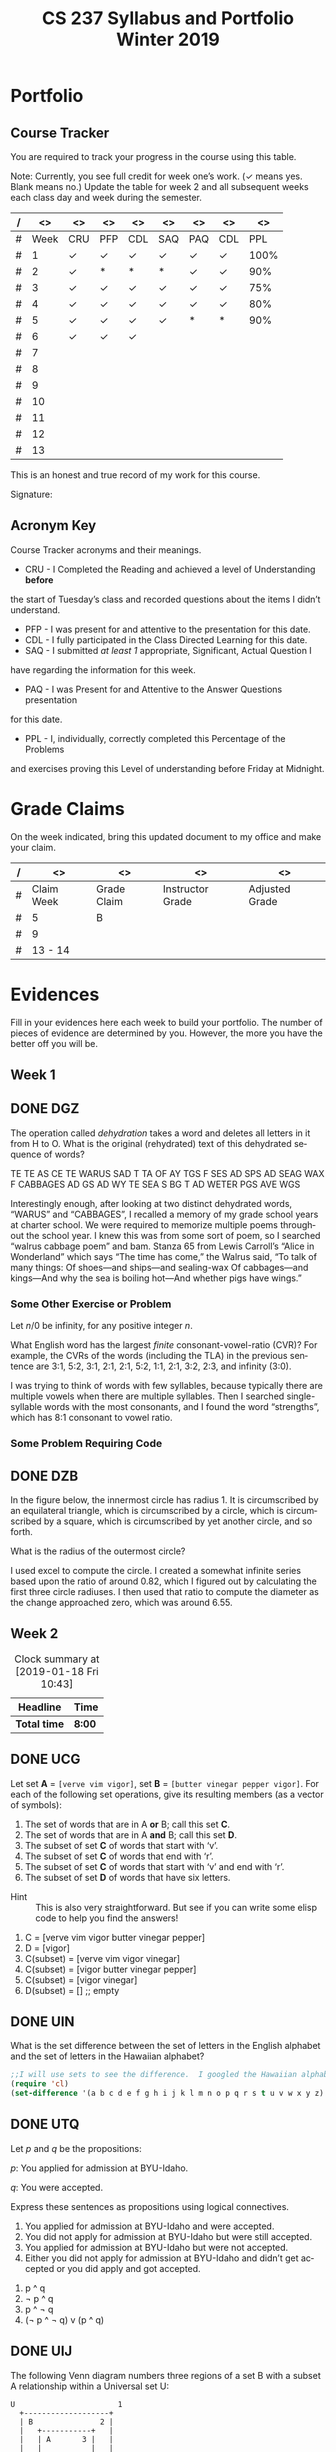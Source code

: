 #+TITLE:CS 237 Syllabus and Portfolio@@html:<br>@@ Winter 2019
#+LANGUAGE: en
#+OPTIONS: H:4 num:nil toc:nil \n:nil @:t ::t |:t ^:t *:t TeX:t LaTeX:t ':t
#+OPTIONS: html-postamble:nil
#+STARTUP: showeverything entitiespretty

* What\rsquo{}s It All About?                                             :noexport:
  This course is about *mathematics for computer science.* 

  It introduces the mathematical topics needed to provide a solid theoretical 
  foundation for your career and continued learning in computer science. 

  The following topics will be covered:

  + Sets and Logic
  + Functions and Relations
  + Combinatorics and Probability
  + Number Theory and Practice
  + Trees and Graphs
  + Languages and Grammars

  In other words, it\rsquo{}s a blast!

* Objectives                                                       :noexport:
+ Master the basic terminology and operations of sets and logic, functions and
  relations, combinatorics and probability, number theory and practice, trees
  and graphs, and languages and grammars.
+ Demonstrate logical reasoning as you solve interesting problems.
+ Interpret the meaning of mathematical statements in the context of
  applications in computer science.
+ Think like a mathematician by making good connections.
+ Learn basic functional programming through using, reading, and writing elisp
  code.

* Prerequisites                                                    :noexport:
+ You must have successfully completed CS 165, Object-Oriented Software Development.
+ You must also have developed an awareness of what logical thinking entails. 

* Requirements                                                     :noexport:
You are required to
+ attend class each class period (but then again, why wouldn\rsquo{}t you?),
+ read assigned portions of the course materials /before/ the class meeting when they will be discussed,
+ complete weekly preparation assessments, and 
+ do weekly homework assignments to deepen your understanding of selected topics.

* Text                                                             :noexport:
+ [[https://rickneff.github.io/metaphors-be-with-you.html][Metaphors Be With You]]

* Software                                                         :noexport:
  (For the first two, see installation instructions [[https://rickneff.github.io][here]] and go to the /Tools/
  section. For the third, more information will be given later.)
+ git 
+ Spacemacs/Emacs
+ @@latex:\LaTeX{}@@ 

* Behavioral Requirements                                          :noexport:
You are required to\dots{}
+ attend class, as assessments will happen in class each day that are not reproducible outside of class.
+ read assigned portions of the course materials /before/ class each Tuesday and Thursday.
+ complete all team and personal assessments to deepen your understanding of selected topics.
+ acquire and maintain a three-ring binder that will hold your portfolio of completed work (see below).

* Course Periodicity                                               :noexport:
This course has a weekly period, i.e., you can count on knowing ahead of time
what you will be doing each day of each week. Each class period consists of two
30-minute sections.

On Tuesdays these sections are:

 - Presentation :: --- A time where I will add depth information to the preparation
                   material you finished reading *before class*.
 - Class Directed Learning :: --- You will participate in a class-wide activity that
      reinforces what you\rsquo{}ve read and what I\rsquo{}ve shown you.

On Thursdays these sections are:
 - Answer Questions :: --- I will answer questions that have been submitted to the
      class slack channel (more on which later).
 - Class Directed Learning :: --- You will participate in a class-wide activity that
      reinforces what you\rsquo{}ve read and what I\rsquo{}ve shown you.

* Questions                                                        :noexport:
+ The questions answered on Thursday are generalized from those you submit via
  the slack channel on Tuesday Evenings.
+ You must submit any and all unanswered questions on Tuesday evening. Not
  submitting questions leads to a reduced learning experience.
+ You will have plenty of questions. Submit them! Choose knowledge over ignorance.

* Exercises                                                        :noexport:
Exercises are smaller experiences that are designed to float uncertainties and
questions you have to the surface of your mind. They are designed to be smaller
so you can find out what you don\rsquo{}t know and then take the steps necessary to
know.

* Problems                                                         :noexport:
Problems are weightier experiences that invite you to explore topics in discrete
mathematics, as well as increase your logical thinking and problem solving
prowess. All involve writing mathematically.

* Assessment                                                       :noexport:
Every four weeks you will meet with me in my office. The purpose
of this meeting is for you to present your portfolio of work to me, make a
grade-to-date claim, and provide evidence justifying that claim.

Your portfolio *MUST* be a modified version of this file. All entries must
follow the example format you will find at the end of this document (when it is
updated). Also, your evidences must be complete and internally consistent. You
are required to produce the portfolio using Spacemacs, export it as a pdf file,
and print it. To accmoplish this you will need @@latex:\LaTeX{}@@ installed on
your machine.

* Late Work                                                        :noexport:
Late work is accepted /only if/ the reason is extraordinary, and acceptance is
reached through private and prolonged negotiation. Also, you must come talk to
me in person in my office --- *NOT* by email, nor any other means of
communication.

* Grades                                                           :noexport:
In each of our three personal meetings, you will present your portfolio and a
letter-based grade-to-date claim. Afterwards I will give you my thoughts on the
strength of your claim. The last claim that you make, taking into account any
feedback from me, will be your final grade for the course. All of your claims
must must be evidence-based. That means you *MUST* bring the evidence with you,
in your portfolio, that supports your claim.

** Letter-Based
When making your claim, you are required to use the [[http://www.byui.edu/student-records/grades/grading-system][BYU-Idaho standard]]
letter-based definition of grades, reproduced below:

+ \ldquo{}A\rdquo represents outstanding understanding, application, and integration of
  subject material and extensive evidence of original thinking, skillful use of
  concepts, and ability to analyze and solve complex problems. Demonstrates
  diligent application of Learning Model principles, including initiative in
  serving other students.
+ \ldquo{}B\rdquo represents considerable/significant understanding, application, and
  incorporation of the material that would prepare a student to be successful in
  next level courses, graduate school, or employment. The student participates
  in the Learning Model as applied in the course.
+ \ldquo{}C\rdquo represents sufficient understanding of subject matter. The student
  demonstrates minimal initiative to be prepared for class. Sequenced courses
  could be attempted, but mastering new materials might prove challenging. The
  student participates only marginally in the Learning Model.
+ \ldquo{}D\rdquo represents poor performance and initiative to learn and understand and
  apply course materials. Retaking a course or remediation may be necessary to
  prepare for additional instruction in this subject matter.
+ \ldquo{}F\rdquo represents failure in the course.

Note that the above description of an \ldquo{}A\rdquo implies that you have gone *above and
beyond*. To claim this grade you *must* have continually done the following
things throughout the 4-week period and recorded evidence of this behavior in
your portfolio. These behaviors are:
  1. teaching and/or helping others in the class but not in your group;
  2. teaching a Non-CS, Non-CE, Non-EE, Non-SE major about the material in this
     class to help them with a class they are taking;
  3. applying what you've learned in this class in another class you are
     currently taking; and
  4. doing work not assigned such as exploring mathematics, writing code
     implementing what you are learning that has not been assigned, etc.

Regarding the first two, quoting Truman Madsen (quoting the Prophet Joseph
Smith): Now one of the strongest and wisest statements I have ever heard on
egoism. The question was put to him, \ldquo{}Joseph, is the principle of
self-aggrandizement wrong? Should we seek our own good?\rdquo Listen to his answer.
\ldquo{}It is a correct principle and may be indulged upon only one rule or plan ---
and that is to elevate, benefit, and bless others first. If you will elevate
others, the very work itself will exalt you. Upon no other plan can a man justly
and permanently aggrandize himself.\rdquo
* Harassment                                                       :noexport:
	Title IX of the Education Amendments of 1972 prohibits sex discrimination
  against any participant in an education program or activity that receives
  federal funds, including Federal loans and grants. Title IX also covers
  student-to-student sexual harassment. If you encounter unlawful sexual
  harassment or gender based discrimination, please contact the Personnel Office
  at 496-1130.

* Disability                                                       :noexport:
  Brigham Young University-Idaho is committed to providing a working and
  learning atmosphere which reasonably accommodates qualified persons with
  disabilities. If you have any disability which may impair your ability to
  complete this course successfully, please contact the Services for Students
  with Disabilities Office, 496-1158. Reasonable academic accommodations are
  reviewed for all students who have qualified documented disabilities. Services
  are coordinated with the student and instructor by this office. If you need
  assistance or if you feel you have been unlawfully discriminated against on
  the basis of disability, you may seek resolution through established grievance
  policy and procedures. You should contact the Personnel Office at 496-1130.

* Readings                                                         :noexport:
  These readings are to be completed *prior to* each listed week\rsquo{}s Tuesday class.
  The listed Exercises/Problems/Puzzles (EPPs) for each week are to be completed
  *prior to* midnight each Friday. (More details about these EPPs will be
  available in each week\rsquo{}s course files.)

  | Week | Reading | Exercises/Problems/Puzzles (EPPs)       |
  |------+---------+-----------------------------------------|
  |   01 | <ABC    | CRC DGZ CHJ DOK CJF DZB                 |
  |   02 | ABC     | OQP USV UCA ODS UGX OGR UWM OPZ UOX OTX |
  |      |         | UOT OIM UIN OJL UCG OIO UIJ OQT UTQ OYU |
  |      |         | UOH OZD UZM OOY UFZ OKJ UVH OJM ULQ OTD |
  |      |         | UJU OLH UWY OBW USL OYP UBV OKQ UKF OKL |
  |      |         | UEZ OYW UEF OUB UQY                     |
  |   03 | DEF     | TBD WDK TDR WDT TEH WFC TEJ WFK TER WGP |
  |      |         | TEU WGW TFV WJS TGE WKC THP WKM TIW WNW |
  |      |         | TKG WOV TME WQW TMZ WRA TNL WRD TNQ WRP |
  |      |         | TOJ WRU TOL WZO TOU WYH TLI WPI TSD WTM |
  |      |         | TTV WUZ WZM TUK WVQ TUQ WVU TUW WWD TVL |
  |      |         | WWR TWN WWS TXG WZG TKH WUE             |
  |   04 | GHI     | EBQ MGX ECI MHB ECT MKJ EFE MKL EFS MLB |
  |      |         | EJE MLU EJK MMC EJU MNE EKQ MON         |
  |   05 | JKL     | QAM REX QCV RFC QCZ RFF QDM RGL QEB RGM |
  |      |         | QFK RHB QGK RVB QGT RJV QIQ RLH QKA RNC |
  |      |         | QKT RNM QOS ROP QRQ ROX                 |
  |   06 | MNO     | FAB ISM FBH ITT FDK IVO FDZ IWC FJH IWK |
  |      |         | FJY IXT FMD IYJ FOJ IZL FOY VAO FQI VAR |
  |      |         | FQL VAY FQW VCR FRM VEM FUA VFJ FVF VGU |
  |      |         | FVH VGX FXI VIB FYR VIW                 |
  |   07 | PQR     | GMQ JPZ GMY JQA GRZ JYA GXF XAJ GYI XFO |
  |   08 |         | GYN XGG                                 |
  |   09 | STU     | LDA SQI LJP SUF LNR YGT LDO YCF LUM YZU |
  |   10 |         | LTI YDQ LND YTR LGO YIV                 |
  |   11 | VWX     | HST KDB HTC KPS ABR KWD HRR KEO HMO HIJ |
  |   12 |         | KLE HAB KOV HBT AGA KNF HJS HAX KHQ HKE |
  |      |         | KBB HRL AGD HSG KHO ANA HLX KSI HTR KSQ |
  |      |         | HBE KSC                                 |
  |   13 | YZ@     | BAO NCO PDQ NTC PTW NTM PMV NES BRZ BRE |
  |      |         | NGP BRQ PIQ PRK NIO PFA BGT NGI NLR BSP |
  |      |         | NBO PBI BJO NKY BMI                     |

#+Begin_Latex
\pagebreak
#+End_Latex

* Portfolio
** Course Tracker
   You are required to track your progress in the course using this table. 

   Note: Currently, you see full credit for week one\rsquo{}s work. (\checkmark means yes. Blank
   means no.) Update the table for week 2 and all subsequent weeks each class
   day and week during the semester.

| / |   <> | <>  | <>  | <>  | <>    | <>  | <>  |   <> |
|---+------+-----+-----+-----+-------+-----+-----+------|
| # | Week | CRU | PFP | CDL | SAQ   | PAQ | CDL |  PPL |
|---+------+-----+-----+-----+-------+-----+-----+------|
| # |    1 | \check   | \check   | \check   | \check     | \check   | \check   | 100% |
|---+------+-----+-----+-----+-------+-----+-----+------|
| # |    2 | \check   | * |  *  |   *   | \check   | \check   |  90% |
|---+------+-----+-----+-----+-------+-----+-----+------|
| # |    3 | \check   | \check   | \check   | \check | \check   | \check   |  75% |
|---+------+-----+-----+-----+-------+-----+-----+------|
| # |    4 | \check   | \check   | \check   | \check     | \check   | \check   | 80%  |
|---+------+-----+-----+-----+-------+-----+-----+------|
| # |    5 | \check  | \check   | \check  |  \check   |  *  | *   |  90% |
|---+------+-----+-----+-----+-------+-----+-----+------|
| # |    6 | \check  | \check  | \check   |       |     |     |      |
|---+------+-----+-----+-----+-------+-----+-----+------|
| # |    7 |     |     |     |       |     |     |      |
|---+------+-----+-----+-----+-------+-----+-----+------|
| # |    8 |     |     |     |       |     |     |      |
|---+------+-----+-----+-----+-------+-----+-----+------|
| # |    9 |     |     |     |       |     |     |      |
|---+------+-----+-----+-----+-------+-----+-----+------|
| # |   10 |     |     |     |       |     |     |      |
|---+------+-----+-----+-----+-------+-----+-----+------|
| # |   11 |     |     |     |       |     |     |      |
|---+------+-----+-----+-----+-------+-----+-----+------|
| # |   12 |     |     |     |       |     |     |      |
|---+------+-----+-----+-----+-------+-----+-----+------|
| # |   13 |     |     |     |       |     |     |      |
|---+------+-----+-----+-----+-------+-----+-----+------|

This is an honest and true record of my work for this course.

#+Begin_Latex
\vspace{1in}
#+End_Latex

Signature: @@latex:\underline{\makebox[4in]{}}@@

** Acronym Key
   Course Tracker acronyms and their meanings.

	+ CRU - I Completed the Reading and achieved a level of Understanding *before*
    the start of Tuesday\rsquo{}s class and recorded questions about the items I didn\rsquo{}t
    understand.
	+ PFP - I was present for and attentive to the presentation for this date.
	+ CDL - I fully participated in the Class Directed Learning for this date.
	+ SAQ - I submitted /at least 1/ appropriate, Significant, Actual Question I
    have regarding the information for this week.
	+ PAQ - I was Present for and Attentive to the Answer Questions presentation
    for this date.
	+ PPL - I, individually, correctly completed this Percentage of the Problems
    and exercises proving this Level of understanding before Friday at Midnight.

* Grade Claims

On the week indicated, bring this updated document to my office and make your claim.

| / | <>         | <>          | <>               | <>             |
|---+------------+-------------+------------------+----------------|
| # | Claim Week | Grade Claim | Instructor Grade | Adjusted Grade |
|---+------------+-------------+------------------+----------------|
| # | 5          |  B          |                  |                |
|---+------------+-------------+------------------+----------------|
| # | 9          |             |                  |                |
|---+------------+-------------+------------------+----------------|
| # | 13 - 14    |             |                  |                |
|---+------------+-------------+------------------+----------------|


#+Begin_Latex
\pagebreak
#+End_Latex

* Evidences
  
  Fill in your evidences here each week to build your portfolio. The number of
  pieces of evidence are determined by you. However, the more you have the
  better off you will be.

** Week 1

** DONE DGZ
   CLOSED: [2019-01-31 Thu 10:38]
#+begin_note
  The operation called /dehydration/ takes a word and deletes all letters in it
  from H to O. What is the original (rehydrated) text of this dehydrated
  sequence of words?

  TE TE AS CE TE WARUS SAD T TA OF AY TGS F SES AD SPS AD SEAG WAX F CABBAGES
  AD GS AD WY TE SEA S BG T AD WETER PGS AVE WGS
#+end_note
#+begin_info
  Interestingly enough, after looking at two distinct dehydrated words, “WARUS” and “CABBAGES”,
  I recalled a memory of my grade school years at charter school.  We were required to memorize 
  multiple poems throughout the school year.  I knew this was from some sort of poem, so I searched
  “walrus cabbage poem” and bam.  Stanza 65 from Lewis Carroll’s “Alice in Wonderland” which says 
  “The time has come,” the Walrus said, “To talk of many things: Of shoes—and ships—and sealing-wax
  Of cabbages—and kings—And why the sea is boiling hot—And whether pigs have wings.”
#+end_info
*** Some Other Exercise or Problem
#+begin_note
  Let $n / 0$ be infinity, for any positive integer /n/.

  What English word has the largest /finite/ consonant-vowel-ratio (CVR)? For
  example, the CVRs of the words (including the TLA) in the previous sentence
  are 3:1, 5:2, 3:1, 2:1, 2:1, 5:2, 1:1, 2:1, 3:2, 2:3, and infinity (3:0).
#+end_note
#+begin_info
  I was trying to think of words with few syllables, because typically there are multiple vowels when 
  there are multiple syllables.  Then I searched single-syllable words with the most consonants, and I 
  found the word “strengths”, which has 8:1 consonant to vowel ratio.
#+end_info

*** Some Problem Requiring Code
** DONE DZB
   CLOSED: [2019-01-31 Thu 10:38]
#+begin_note
  In the figure below, the innermost circle has radius 1. It is circumscribed by
  an equilateral triangle, which is circumscribed by a circle, which is
  circumscribed by a square, which is circumscribed by yet another circle, and
  so forth.

  [[file:../img/circumscribed-polygons-and-circles.png][file:../img/circumscribed-polygons-and-circles.png]]

  What is the radius of the outermost circle?
#+end_note
#+begin_info
  I used excel to compute the circle.  I created a somewhat infinite series based upon
  the ratio of around 0.82, which I figured out by calculating the first three circle radiuses.
  I then used that ratio to compute the diameter as the change approached zero, which was around 6.55.
#+end_info
** Week 2
#+CAPTION: Clock summary at [2019-01-18 Fri 10:43]
| Headline     | Time   |
|--------------+--------|
| *Total time* | *8:00* |
#+END:
** DONE UCG
   CLOSED: [2019-01-17 Thu 16:43]
#+begin_note
  Let set *A* = =[verve vim vigor]=, set *B* = =[butter vinegar pepper vigor]=.
  For each of the following set operations, give its resulting members (as a
  vector of symbols):

  1. The set of words that are in A *or* B; call this set *C*.
  2. The set of words that are in A *and* B; call this set *D*.
  3. The subset of set *C* of words that start with \lsquo{}v\rsquo.
  4. The subset of set *C* of words that end with \lsquo{}r\rsquo.
  5. The subset of set *C* of words that start with \lsquo{}v\rsquo and end with \lsquo{}r\rsquo.
  6. The subset of set *D* of words that have six letters.
:HINT:
  - Hint :: This is also very straightforward. But see if you can write some
            elisp code to help you find the answers!
:END:
#+end_note
#+begin_info
  1. C = [verve vim vigor butter vinegar pepper] 
  2. D = [vigor]
  3. C(subset) = [verve vim vigor vinegar]
  4. C(subset) = [vigor butter vinegar pepper]
  5. C(subset) = [vigor vinegar]
  6. D(subset) = [] ;; empty
#+end_info

** DONE UIN
   CLOSED: [2019-01-17 Thu 16:13]
#+begin_note
  What is the set difference between the set of letters in the English alphabet
  and the set of letters in the Hawaiian alphabet?
#+end_note
#+BEGIN_SRC emacs-lisp
;;I will use sets to see the difference.  I googled the Hawaiian alphabet.
(require 'cl)
(set-difference '(a b c d e f g h i j k l m n o p q r s t u v w x y z) '(a e i o u h k l m n p w))
#+END_SRC

#+RESULTS:
| b | c | d | f | g | j | q | r | s | t | v | x | y | z |

** DONE UTQ
   CLOSED: [2019-01-17 Thu 17:19]
#+begin_note
  Let /p/ and /q/ be the propositions:

  /p/: You applied for admission at BYU-Idaho.

  /q/: You were accepted.

  Express these sentences as propositions using logical connectives.
  1. You applied for admission at BYU-Idaho and were accepted.
  2. You did not apply for admission at BYU-Idaho but were still accepted.
  3. You applied for admission at BYU-Idaho but were not accepted.
  4. Either you did not apply for admission at BYU-Idaho and didn\rsquo{}t get accepted
     or you did apply and got accepted.
#+end_note
#+begin_info
  1. p ^ q
  2. \not p ^ q
  3. p ^ \not q
  4. (\not p ^ \not q) v (p ^ q)
#+end_info

** DONE UIJ
   CLOSED: [2019-01-17 Thu 16:42]
#+begin_note
  The following Venn diagram numbers three regions of a set B with a subset A
  relationship within a Universal set U:

#+BEGIN_SRC ditaa :file img/fig-set-subset-conditional.png :cmdline -S :export :eval no-export
  U                       1
    +-------------------+
    | B               2 |
    |   +-----------+   |
    |   | A       3 |   |
    |   |           |   |
    |   |           |   |
    |   +-----------+   |
    |                   |
    +-------------------+
#+END_SRC

#+RESULTS:
[[file:img/fig-set-subset-conditional.png]]

  Make a connection between the logical conditional operator (\rightarrow) and the
  /definition/ of a subset. Refer to the three numbered regions in your answer.
:HINT:
  - Hint :: Making this connection means: 1) express the logical conditional
            operator in terms of the definition of subset, or 2) express subset
            in terms of the definition of the logical conditional operator,
            whichever makes the most sense to you. Express either (or both) in
            terms of the three numbered regions.

  - More Emphatically :: Making this connection will help you understand why the
       conditional operator works the way it does. To answer fully, you /must/
       give the definition of a subset, and you /must/ refer to the three
       numbered regions in the Venn diagram.
:END:
#+end_note
#+begin_info
  The symbol -> means that if the thing on the thing on the left is true, the thing on the right
  is also true.  That means that is U is true, 1 is true.  Becuase B is a subset of U, B is true as
  well making 2 true.  A is a subset of B, so A is true if B is true, making 3 true as well.  That means
  A -> B -> U.
#+end_info

** DONE UZM
   CLOSED: [2019-01-17 Thu 16:54]
#+begin_note
  Determine whether these biconditionals are true or false:
  1. 2 + 1 = 3 if and only if 1 + 2 = 3.
  2. 1 + 2 = 3 if and only if 3 + 1 = 6.
  3. 1 + 3 = 2 if and only if the earth is flat.
  4. 1 < 2 if and only if 2 < 3.
#+end_note
#+begin_info
  1. true.
  2. false.
  3. false.
  4. true.
#+end_info

** Week 3
#+BEGIN: clocktable :scope file :maxlevel 2
#+CAPTION: Clock summary at [2019-01-25 Fri 16:54]
| Headline     | Time    |
|--------------+---------|
| *Total time* | *12:25* |
#+END:
** DONE TEJ
   CLOSED: [2019-01-24 Thu 13:24]
#+begin_note
  A function-as-association between elements of a domain and elements of a
  codomain, for \ldquo{}small\rdquo domains and codomains, inspired so-called \ldquo{}association
  lists\rdquo (or alists) and the =assoc= (and associated) functions.

  =(assoc KEY LIST)= returns non-nil if KEY is \ldquo{}equal\rdquo to the first element of
  an element of LIST. The value is actually the first element of LIST whose
  first element equals KEY.

  For example, here is a function that uses an alist to look up the RGB values
  of a given color name:

#+BEGIN_SRC emacs-lisp :results silent
  (defun lookup-rgb (color-name)
    (rest (assoc color-name
                 '(("red" 255 0 0) ("green" 0 255 0) ("blue" 0 0 255)))))
#+END_SRC

#+BEGIN_SRC emacs-lisp :results raw
  (lookup-rgb "blue")
#+END_SRC

: (0 0 255)

  What if the color name is not in the alist?

#+BEGIN_SRC emacs-lisp :results raw
  (lookup-rgb "grue")
#+END_SRC

: nil

  There are several variations of =assoc=. Find and give examples of using them.
#+end_note
#+BEGIN_SRC emacs-lisp
  (defun lookup-rgb (color-name)
    (rest (assoc-string color-name
                 '(("red" 255 0 0) ("green" 0 255 0) ("blue" 0 0 255)))))
  (lookup-rgb "blue")
#+END_SRC

#+RESULTS:
| 0 | 0 | 255 |
For assoc-string, the key should be a string.

#+BEGIN_SRC emacs-lisp
  (defun lookup-rgb (color-name)
    (rest (rassoc color-name
                 '(("red" 255 0 0) ("green" 0 255 0) ("blue" 0 0 255)))))
  (lookup-rgb '(255 0 0))
#+END_SRC

#+RESULTS:
| 255 | 0 | 0 |
For rassoc, you use the results to look up the item. It's like a reverse assoc

#+BEGIN_SRC emacs-lisp
  (defun lookup-rgb (color-name)
    (rest (assq color-name
                 '((red 255 0 0) (green 0 255 0) (blue 0 0 255)))))
  (lookup-rgb 'blue)
#+END_SRC

#+RESULTS:
| 0 | 0 | 255 |
Very simmilar to assoc. You don't need quotes arond the names and just a quote on what you are looking up.
#+END_SRC

** DONE WKM
   CLOSED: [2019-01-24 Thu 13:53]
#+begin_note
  Which of these statements about floor and ceiling are correct, for any real
  number $x$ and any integers $n$ and $m$?
  1. $x - 1 < \lfloor{}x\rfloor \le x \le \lceil{}x\rceil < x + 1$.
  2. $\lfloor{}-x\rfloor = -\lceil{}x\rceil$.
  3. $\lceil{}-x\rceil = -\lfloor{}x\rfloor$.
  4. $\lfloor{}x + n\rfloor = \lfloor{}x\rfloor + n$.
  5. $\lceil{}x + n\rceil = \lceil{}x\rceil + n$.
  6. $\lfloor{}\frac{n}{2}\rfloor + \lceil{}\frac{n}{2}\rceil = n$.
  7. $\lfloor{}\frac{n}{2}\rfloor + \lfloor{}\frac{n + 1}{2}\rfloor = n$.
  8. $\lceil{}\frac{n}{2}\rceil + \lceil{}\frac{n + 1}{2}\rceil = n$.
  9. $\lfloor{}\frac{n + m}{2}\rfloor + \lceil{}\frac{n - m + 1}{2}\rceil = n$ (for any $m$, not just $m =
     0$ as in statement 7).
  10. $\lceil{}\frac{n + m}{2}\rceil + \lceil{}\frac{n - m + 1}{2}\rceil = n$ (for any $m$, not just $m =
      0$ as in statement 8).
#+end_note
#+begin_info
  1. true
  2. true
  3. false
  4. true
  5. true
  6. true
  7. true
  8. false
  9. true
  10. true
#+end_info

** DONE TOL
   CLOSED: [2019-01-24 Thu 15:08]
#+begin_note
  Translate these statements into English, where S(x) is \ldquo{}x is a student\rdquo, R(x)
  is \ldquo{}x is from Russia\rdquo, and the domain consists of all people.
  1. $\forall$ x (S(x) $\rightarrow$ R(x))
  2. $\exists$ x (R(x) $\rightarrow$ R(x))
  3. $\forall$ x (S(x) $\wedge$ R(x))
  4. $\exists$ x (S(x) $\wedge$ R(x))
#+end_note
#+begin_info
  1. Every student is from Russia.
  2. There exists a student that is from Russia.
  3. Every person is a student and is from Russia.
  4. There exists a person that is a student and is from Russia.
#+end_info

** DONE TUQ
   CLOSED: [2019-01-24 Thu 15:55]
#+begin_note
  Take the statement Q(x, y) \ldquo{}x asks y a question\rdquo. Express each of these
  sentences in terms of Q(x, y), quantifiers, and logical connectives, where the
  domain for x consists of people at your school, and likewise for y consists of
  people at your school. Use the predicates S(x) = \ldquo{}x is a student\rdquo, T(x) = \ldquo{}x
  is a teacher\rdquo, and A(x) = \ldquo{}x is a TA\rdquo to distinguish different roles for
  people.
  1. No student has ever asked a teacher a question.
  2. There is a student who has asked a teacher a question.
  3. Every student has asked a teacher and a TA a question.
  4. At least two students have asked a teacher a question.
#+end_note
#+begin_info
  1. \not \forall x \forall y Q(S(x),T(y))
  2. \exist x \exist y Q(S(x),T(y))
  3. \forall{}x S(x) \exist{}y T(y) \land \exist{}z A(z), Q(x, y) \land Q(x, z)
  4. \exist x S(x) \exists{}y S(y) \exist{}z T(z), Q(x, z) \land Q(y, z)`
#+end_info

** DONE WFC
   CLOSED: [2019-01-24 Thu 16:29]
#+begin_note
  Remembering that these are functions, do the four basic math operators (=+=,
  =-=, =*=, =/=) work as you might expect?

  How about when the number of operands
  - is greater than two?
  - is less than two (i.e., one or zero)?

  This is a good time to mention that functions with arity /n/ for /n/ = 1
  (unary) and /n/ = 2 (binary) have alternate type names, as does a generic
  classification for /n/ > 2:

  | Arity | Type     |
  |-------+----------|
  |     1 | Monadic  |
  |     2 | Dyadic   |
  |   > 2 | Polyadic |

  Argue for /polyadic/ to mean having /arbitrary arity/ (taking 0 /or more/
  arguments).
#+end_note
#+begin_info
  I am familliar with prefix equations, so it works as expected.  If you use multiple operands,
  you have to use parenthesis
#+end_info
#+BEGIN_SRC elisp
  (+ 3(* 2 3))
#+END_SRC

#+RESULTS:
: 9

** DONE WKC
   CLOSED: [2019-01-24 Thu 16:43]
#+begin_note
  Define the \ldquo{}take the fractional part of\rdquo function =frac-part= in terms of
  =floor= as follows:

#+BEGIN_SRC emacs-lisp :results silent
  (defun frac-part (number)
    (- number (floor number)))
#+END_SRC

  For example,
#+BEGIN_SRC emacs-lisp
  (frac-part 3.14159)
#+END_SRC

: 0.14158999999999988

  Suppose =frac-part= were the primitive, built-in function. How would you
  define =floor= (assuming it were /not/ built-in) using =frac-part=?
#+end_note
#+begin_info
  Frac part would return only the fraction part of the number.  If frac-part != 0, you would 
  subtract fract-part.
#+end_info

** DONE TNQ
   CLOSED: [2019-01-25 Fri 15:45]
#+begin_note
  Consider the following function:

#+BEGIN_SRC emacs-lisp
  (defun calculate-pi-very-slowly (max-iterations)
    (* 4 (loop for n from 0 to max-iterations
               sum (/ 1.0 (* (+ (* 2 n) 1) (expt -1 n))))))

(calculate-pi-very-slowly 10000)
#+END_SRC

#+RESULTS:
: 3.1416926435905346

  How slow is \ldquo{}very slowly\rdquo?
#+end_note
#+begin_info
  The more loops the program goes through, the more precise pi becomes.  That means that if you
  want the most precision, you must run the loop that many times.  For infinite precision,
  you would have to loop through infinite times, taking infinite time!  Super slow!
#+end_info

** DONE WUE
   CLOSED: [2019-02-05 Tue 16:53]
#+begin_note
  Consider Doctrine and Covenants 130:20-21 in light of what you know of
  predicates and quantifiers:

  - 20. :: /There is a law, irrevocably decreed in heaven before the foundations
           of this world, upon which all blessings are predicated./
  - 21. :: /And when we obtain any blessing from God, it is by obedience to that
           law upon which it is predicated./

  Given the predicate $P(x, y)$ = \ldquo{}blessing $x$ is predicated on law \(y\)\rdquo,
  these two verses are best expressed as a quantified statement by which of the
  following?

  1. $\forall\,x\,\forall\,y\,P(x, y)$
  2. $\forall\,x\,\exists\,y\,P(x, y)$
  3. $\exists\,x\,\forall\,y\,P(x, y)$
  4. $\exists\,x\,\exists\,y\,P(x, y)$

  Justify your choice.
#+end_note
#+begin_info
  I would say 4, becuase even though it says "any blessing", each blessing is dependant 
  upon each of God's laws we follow.`
#+end_info
** Week 4
#+BEGIN: clocktable :scope file :maxlevel 2
#+CAPTION: Clock summary at [2019-01-31 Thu 16:24]
| Headline     | Time   |
|--------------+--------|
| *Total time* | *6:00* |
#+END: 
** DONE ECI
   CLOSED: [2019-01-29 Tue 16:31]
#+begin_note
  Implement the =for-some-for-some=, =for-some-for-all=, and =for-all-for-some=
  functions in a similar manner to the mapping =for-all-for-all=. Test them with
  at least three different predicates and their associated domains.
:HINT:
  - Hint :: See MGX for the context. If there is an =every= for universal
            quantification, what might be its existential counterpart function?
:END:
#+end_note
#+begin_info
  Your answer goes here.

#+BEGIN_SRC elisp :results silent
  (defun map-for-some (pred x domain-y)
    (some (lambda (y) (funcall pred x y)) domain-y))
#+END_SRC

#+BEGIN_SRC elisp :results silent
  (defun map-for-all-for-some (pred domain-x domain-y)
    (every (lambda (x) (map-for-some pred x domain-y)) domain-x))
#+END_SRC

#+BEGIN_SRC elisp :results silent
  (defun map-for-some-for-all (pred domain-x domain-y)
    (some (lambda (x) (map-for-all pred x domain-y)) domain-x))
#+END_SRC

#+BEGIN_SRC elisp :results silent
  (defun map-for-some-for-some (pred domain-x domain-y)
    (some (lambda (x) (map-for-some pred x domain-y)) domain-x))
#+END_SRC
#+end_info
#+BEGIN_SRC elisp
  (list 

  (map-for-all-for-some '< [1 2 5] [1 5 5])
 
  (map-for-some-for-all '< [1 6 3] [4 5 6])

  (map-for-some-for-some '< [1 8 3] [4 1 6]))

#+END_SRC

#+RESULTS:
| nil | t | t |

** DONE MKJ
   CLOSED: [2019-01-29 Tue 16:46]
#+begin_note
  What is the most correct description of relation types for the relation
  on the set [1 2 3] given as the pairs heading the first column?
  | [(1 1) (1 3) (2 2) (3 1)] | Yes or No? |
  |---------------------------+------------|
  | Reflexive?                |    no      |
  | Symmetric?                |    yes     |
  | Antisymmetric?            |    no      |
  | Transitive?               |    no      |
:HINT:
  - Hint :: This is a very straightforward exercise.
:END:
#+end_note
#+begin_info
  Your answer goes here.
#+end_info
** DONE EFE
   CLOSED: [2019-01-29 Tue 16:52]
#+begin_note
  What is the most correct description of relation types for the relation
  on the set [1 2 3] given as the pairs heading the first column?
  | [(1 1) (2 2) (3 1) (3 3)] | Yes or No? |
  |---------------------------+------------|
  | Reflexive?                | yes        |
  | Symmetric?                | no         |
  | Antisymmetric?            | no         |
  | Transitive?               | no         |
:HINT:
  - Hint :: This is a very straightforward exercise.
:END:
#+end_note
#+begin_info
  Your answer goes here.
#+end_info
** DONE MKL
   CLOSED: [2019-01-29 Tue 16:48]
#+begin_note
  What is the most correct description of relation types for the relation
  on the set [1 2 3] given as the pairs heading the first column?
  | [(1 2) (2 1) (3 3)] | Yes or No? |
  |---------------------+------------|
  | Reflexive?          |    no      |
  | Symmetric?          |    yes     |
  | Antisymmetric?      |    no      |
  | Transitive?         |    no      |
:HINT:
  - Hint :: This is a very straightforward exercise.
:END:
#+end_note
#+begin_info
  Your answer goes here.
#+end_info
** DONE EFS
   CLOSED: [2019-01-29 Tue 16:49]
#+begin_note
  What is the most correct description of relation types for the relation
  on the set [1 2 3] given as the pairs heading the first column?
  | [(1 3) (2 3)]  | Yes or No? |
  |----------------+------------|
  | Reflexive?     |   no       |
  | Symmetric?     |   no       |
  | Antisymmetric? |   yes      |
  | Transitive?    |   no       |
:HINT:
  - Hint :: This is a very straightforward exercise.
:END:
#+end_note
#+begin_info
  Your answer goes here.
#+end_info

** DONE MHB
   CLOSED: [2019-01-31 Thu 16:14]
#+begin_note
   From the definition of antisymmetric, show using logic that if xRy and x \ne y
   then it is false that yRx.
:HINT:
  - Hint :: The definition is a conditional, so use its contrapositive, which is
            equivalent.
:END:
#+end_note
#+begin_info
  If (xRy \land yRx then x = y), but if (xRy \land x \ne y, then yRx does not work)
  So, if x relates to y, and y relates to x, you can assume that x = y.  But, if
  x relates to y and x \ne y, then yRx does not hold. 
#+end_info

** DONE EKQ
   CLOSED: [2019-01-31 Thu 17:23]
#+begin_note
  Which of the following are equivalence relations? If it is, show it has
  reflexivity, symmetry and transitivity. If not, argue for which of these three
  properties it lacks. The first four have people for their domain, the last
  four have numbers for their domain:

  1. xRy if x and y are siblings.
  2. xRy if x and y have the same parents.
  3. xRy if x and y share a common parent.
  4. xRy if x and y speak a common language.
  5. With domain English words, xRy if x shares a vowel with y.
  6. xRy if x \le y.
  7. xRy if x^2 + y^2 = 1.
  8. xRy if x + y = 42.
  9. xRy if \lceil{}x\rceil = \lfloor{}y\rfloor.
:HINT:
  - Hint :: This is a straightforward exercise in applying the definitions of
            these properties, and doing some logical thinking.
:END:
#+end_note
#+begin_info
  1. No, it is not relexive because you are not your own sibling.
  2. Yes.  X has the same parents as itself, Y has the same parents as itself,
     and X and Y have the same parents as one another.
  3. No, it is not transitive.  Y could have a different parent than X with a sibling
     that has 2 different parents than X.  Therefore, xRy \land yRz, x \ne z.
  4. Same as above, not transitive.  If y knows a language that x doesn't, and knows z who speaks
     that language, xRy \land yRz, x \ne z
  5. No. Same reason as above
  6. No
  7. yes
  8. no, this could imply that x + x also equals 42 and y + y also equals 42, which is not true.
  9. yes
#+end_info
** EBQ ;Ask Brother Neff!

#+BEGIN_SRC elisp
   (defun cartesian-product-n (&rest l1)
(loop for set in l1
    
(loop for i across s1
        append (loop for j across s2
                     append (loop for k across s3
                                  collect (list i j k)))))

#+END_SRC;ask brother neff; Ask brother Neff
#+BEGIN_SRC elisp
  (defun loops-list (n num-lists)
    (if (= n num-lists)
        (apply 'list 'list (loop for i from 0 below n collect (make-item-symbol i )))
        (append (list 'loop 'for (make-item-symbol n ) 'in (list 'nth n 'lists)))
        
#+END_SRC
#+BEGIN_SRC elisp
(defun cartesian-product (a b) ; please help me understand this!  It took me a long time before I got here!
  (mapcan
    (lambda (item-a)
      (mapcar
        (lambda (item-b)
          (if (listp item-a)
            (append item-a (list item-b))
            (list item-a item-b)))
        b))
    a))


(reduce #'cartesian-product '((0 1) (0 1) (0 1) (0 1) (0 1)))
#+END_SRC

RESULTS:
| 0 | 0 | 0 | 0 | 0 |
| 0 | 0 | 0 | 0 | 1 |
| 0 | 0 | 0 | 1 | 0 |
| 0 | 0 | 0 | 1 | 1 |
| 0 | 0 | 1 | 0 | 0 |
| 0 | 0 | 1 | 0 | 1 |
| 0 | 0 | 1 | 1 | 0 |
| 0 | 0 | 1 | 1 | 1 |
| 0 | 1 | 0 | 0 | 0 |
| 0 | 1 | 0 | 0 | 1 |
| 0 | 1 | 0 | 1 | 0 |
| 0 | 1 | 0 | 1 | 1 |
| 0 | 1 | 1 | 0 | 0 |
| 0 | 1 | 1 | 0 | 1 |
| 0 | 1 | 1 | 1 | 0 |
| 0 | 1 | 1 | 1 | 1 |
| 1 | 0 | 0 | 0 | 0 |
| 1 | 0 | 0 | 0 | 1 |
| 1 | 0 | 0 | 1 | 0 |
| 1 | 0 | 0 | 1 | 1 |
| 1 | 0 | 1 | 0 | 0 |
| 1 | 0 | 1 | 0 | 1 |
| 1 | 0 | 1 | 1 | 0 |
| 1 | 0 | 1 | 1 | 1 |
| 1 | 1 | 0 | 0 | 0 |
| 1 | 1 | 0 | 0 | 1 |
| 1 | 1 | 0 | 1 | 0 |
| 1 | 1 | 0 | 1 | 1 |
| 1 | 1 | 1 | 0 | 0 |
| 1 | 1 | 1 | 0 | 1 |
| 1 | 1 | 1 | 1 | 0 |
| 1 | 1 | 1 | 1 | 1 |

** Week 5

** Week 6

** Week 7

** Week 8

** Week 9

** Week 10

** Week 11

** Week 12

** Week 13

* Other                                                            :noexport:
  This document may be modified by the instructor at any time without notification.
  
